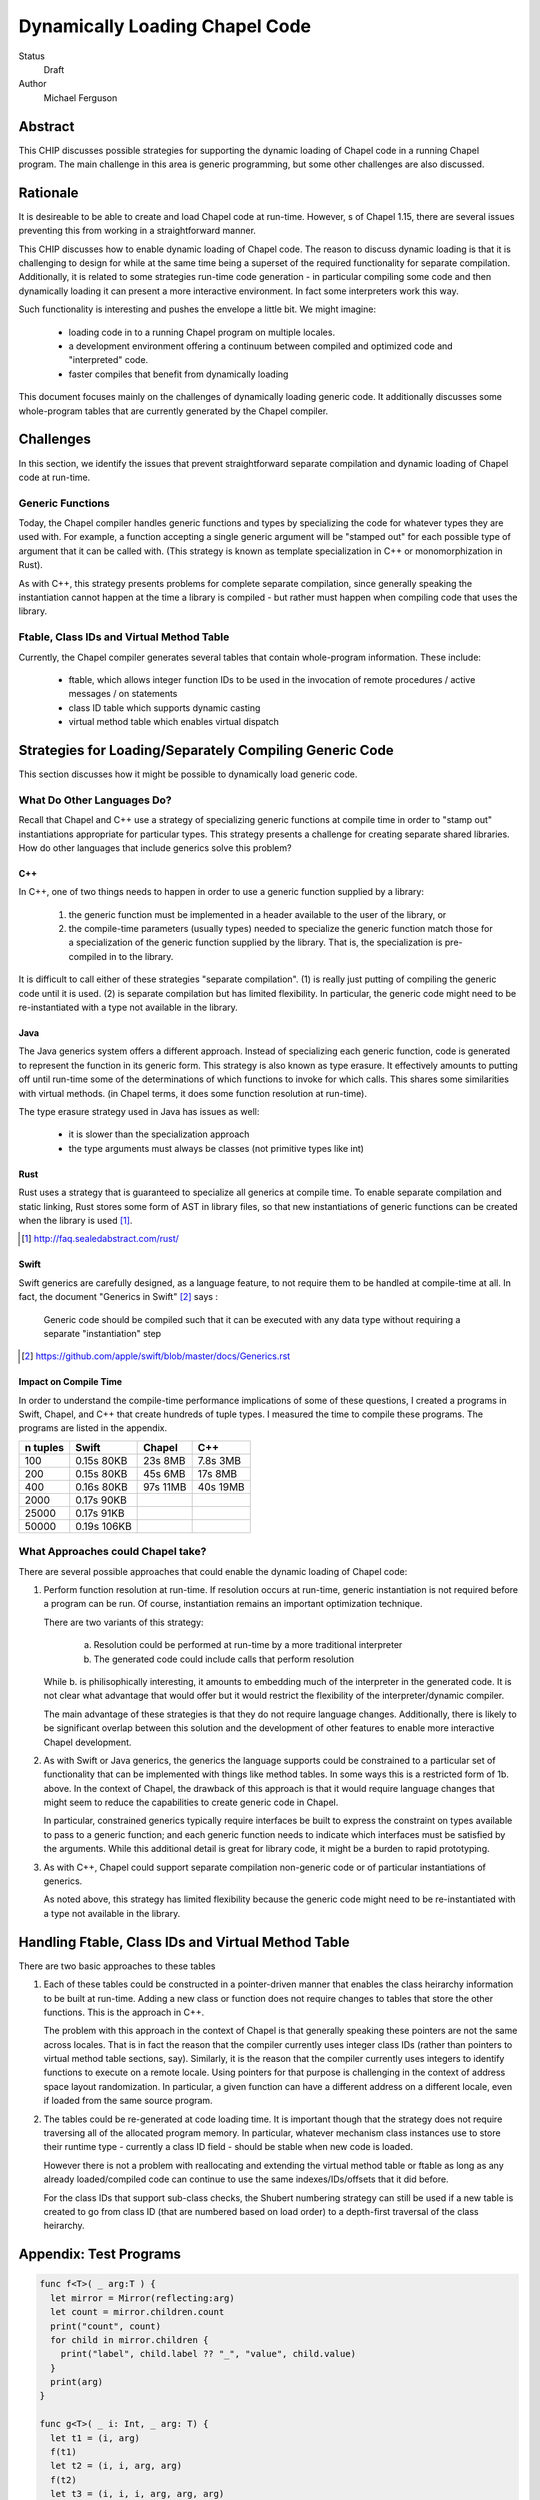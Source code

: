 Dynamically Loading Chapel Code
===============================

Status
  Draft

Author
  Michael Ferguson


Abstract
--------

This CHIP discusses possible strategies for supporting the dynamic
loading of Chapel code in a running Chapel program. The main challenge in
this area is generic programming, but some other challenges are also
discussed.

Rationale
---------

It is desireable to be able to create and load Chapel code at run-time.
However,  s of Chapel 1.15, there are several issues preventing this from
working in a straightforward manner.

This CHIP discusses how to enable dynamic loading of Chapel code. The
reason to discuss dynamic loading is that it is challenging to design for
while at the same time being a superset of the required functionality for
separate compilation. Additionally, it is related to some strategies
run-time code generation - in particular compiling some code and then
dynamically loading it can present a more interactive environment. In
fact some interpreters work this way.

Such functionality is interesting and pushes the envelope a little bit.
We might imagine:

 * loading code in to a running Chapel program on multiple locales.
 * a development environment offering a continuum between compiled and
   optimized code and "interpreted" code.
 * faster compiles that benefit from dynamically loading

This document focuses mainly on the challenges of dynamically loading
generic code. It additionally discusses some whole-program tables that
are currently generated by the Chapel compiler.

Challenges
----------

In this section, we identify the issues that prevent straightforward
separate compilation and dynamic loading of Chapel code at run-time.

Generic Functions
+++++++++++++++++

Today, the Chapel compiler handles generic functions and types by
specializing the code for whatever types they are used with. For example,
a function accepting a single generic argument will be "stamped out" for
each possible type of argument that it can be called with. (This
strategy is known as template specialization in C++ or monomorphization
in Rust).

As with C++, this strategy presents problems for complete separate
compilation, since generally speaking the instantiation cannot happen at
the time a library is compiled - but rather must happen when compiling
code that uses the library.

Ftable, Class IDs and Virtual Method Table
++++++++++++++++++++++++++++++++++++++++++

Currently, the Chapel compiler generates several tables that contain
whole-program information. These include:

 * ftable, which allows integer function IDs to be used in the invocation
   of remote procedures / active messages / on statements
 * class ID table which supports dynamic casting
 * virtual method table which enables virtual dispatch

Strategies for Loading/Separately Compiling Generic Code
--------------------------------------------------------

This section discusses how it might be possible to dynamically load
generic code.

What Do Other Languages Do?
+++++++++++++++++++++++++++

Recall that Chapel and C++ use a strategy of specializing generic
functions at compile time in order to "stamp out" instantiations
appropriate for particular types. This strategy presents a challenge
for creating separate shared libraries. How do other languages that
include generics solve this problem?

C++
***

In C++, one of two things needs to happen in order to use a generic
function supplied by a library:

 1) the generic function must be implemented in a header available to the
    user of the library, or
 2) the compile-time parameters (usually types) needed to specialize the
    generic function match those for a specialization of the generic
    function supplied by the library. That is, the specialization is
    pre-compiled in to the library.

It is difficult to call either of these strategies "separate
compilation". (1) is really just putting of compiling the generic code
until it is used. (2) is separate compilation but has limited
flexibility. In particular, the generic code might need to be
re-instantiated with a type not available in the library. 

Java
****

The Java generics system offers a different approach. Instead of
specializing each generic function, code is generated to represent the
function in its generic form. This strategy is also known as type
erasure. It effectively amounts to putting off until run-time some of the
determinations of which functions to invoke for which calls. This shares
some similarities with virtual methods.  (in Chapel terms, it does some
function resolution at run-time).

The type erasure strategy used in Java has issues as well:

 * it is slower than the specialization approach
 * the type arguments must always be classes (not primitive types like
   int)

Rust
****

Rust uses a strategy that is guaranteed to specialize all generics at
compile time. To enable separate compilation and static linking, Rust
stores some form of AST in library files, so that new instantiations of
generic functions can be created when the library is used [1]_.

.. [1] http://faq.sealedabstract.com/rust/

Swift
*****

Swift generics are carefully designed, as a language feature, to not
require them to be handled at compile-time at all. In fact, the document
"Generics in Swift" [2]_ says :

   Generic code should be compiled such that it can be executed with
   any data type without requiring a separate "instantiation" step

.. [2] https://github.com/apple/swift/blob/master/docs/Generics.rst

Impact on Compile Time
**********************

In order to understand the compile-time performance implications of some
of these questions, I created a programs in Swift, Chapel, and C++ that
create hundreds of tuple types. I measured the time to compile these
programs. The programs are listed in the appendix.

============ ============ ============ ============
n tuples     Swift        Chapel       C++
============ ============ ============ ============
100          0.15s 80KB    23s 8MB     7.8s 3MB
200          0.15s 80KB    45s 6MB     17s 8MB
400          0.16s 80KB    97s 11MB    40s 19MB
2000         0.17s 90KB
25000        0.17s 91KB
50000        0.19s 106KB
============ ============ ============ ============


What Approaches could Chapel take?
++++++++++++++++++++++++++++++++++

There are several possible approaches that could enable the dynamic loading of
Chapel code:

1. Perform function resolution at run-time. If resolution occurs at
   run-time, generic instantiation is not required before a program can
   be run. Of course, instantiation remains an important optimization
   technique.

   There are two variants of this strategy:

     a. Resolution could be performed at run-time by a more traditional
        interpreter

     b. The generated code could include calls that perform resolution

   While b. is philisophically interesting, it amounts to embedding much
   of the interpreter in the generated code. It is not clear what
   advantage that would offer but it would restrict the flexibility of
   the interpreter/dynamic compiler.

   The main advantage of these strategies is that they do not require
   language changes. Additionally, there is likely to be significant
   overlap between this solution and the development of other features to
   enable more interactive Chapel development.

2. As with Swift or Java generics, the generics the language supports
   could be constrained to a particular set of functionality that can be
   implemented with things like method tables. In some ways this is a
   restricted form of 1b. above. In the context of Chapel, the drawback
   of this approach is that it would require language changes that might
   seem to reduce the capabilities to create generic code in Chapel.

   In particular, constrained generics typically require interfaces be
   built to express the constraint on types available to pass to a
   generic function; and each generic function needs to indicate which
   interfaces must be satisfied by the arguments. While this additional
   detail is great for library code, it might be a burden to rapid
   prototyping.

3. As with C++, Chapel could support separate compilation non-generic
   code or of particular instantiations of generics.

   As noted above, this strategy has limited flexibility because the
   generic code might need to be re-instantiated with a type not
   available in the library. 

Handling Ftable, Class IDs and Virtual Method Table
---------------------------------------------------

There are two basic approaches to these tables

1. Each of these tables could be constructed in a pointer-driven manner
   that enables the class heirarchy information to be built at run-time.
   Adding a new class or function does not require changes to tables that
   store the other functions. This is the approach in C++.

   The problem with this approach in the context of Chapel is that
   generally speaking these pointers are not the same across locales.
   That is in fact the reason that the compiler currently uses integer
   class IDs (rather than pointers to virtual method table sections,
   say). Similarly, it is the reason that the compiler currently uses
   integers to identify functions to execute on a remote locale. Using
   pointers for that purpose is challenging in the context of address
   space layout randomization. In particular, a given function can have a
   different address on a different locale, even if loaded from the same
   source program.

2. The tables could be re-generated at code loading time. It is important
   though that the strategy does not require traversing all of the
   allocated program memory. In particular, whatever mechanism class
   instances use to store their runtime type - currently a class ID field
   - should be stable when new code is loaded.

   However there is not a problem with reallocating and extending the
   virtual method table or ftable as long as any already loaded/compiled
   code can continue to use the same indexes/IDs/offsets that it did
   before.

   For the class IDs that support sub-class checks, the Shubert
   numbering strategy can still be used if a new table is created to
   go from class ID (that are numbered based on load order) to a
   depth-first traversal of the class heirarchy.

Appendix: Test Programs
-----------------------

.. code-block:: swift

  func f<T>( _ arg:T ) {
    let mirror = Mirror(reflecting:arg)
    let count = mirror.children.count
    print("count", count)
    for child in mirror.children {
      print("label", child.label ?? "_", "value", child.value)
    }
    print(arg)
  }

  func g<T>( _ i: Int, _ arg: T) {
    let t1 = (i, arg)
    f(t1)
    let t2 = (i, i, arg, arg)
    f(t2)
    let t3 = (i, i, i, arg, arg, arg)
    f(t3)
    let t4 = (i, i, i, i, arg, arg, arg, arg)
    f(t4)
    let t5 = (i, i, i, i, i, arg, arg, arg, arg, arg)
    f(t5)
    let t6 = (i, i, i, i, i, i, arg, arg, arg, arg, arg, arg)
    f(t6)
    let t7 = (i, i, i, i, i, i, i, arg, arg, arg, arg, arg, arg, arg)
    f(t7)
    let t8 = (i, i, i, i, i, i, i, i, arg, arg, arg, arg, arg, arg, arg, arg)
    f(t8)
    let t9 = (i, i, i, i, i, i, i, i, i, arg, arg, arg, arg, arg, arg, arg, arg, arg)
    f(t9)
    let t10 = (i, i, i, i, i, i, i, i, i, i, arg, arg, arg, arg, arg, arg, arg, arg, arg, arg)
    f(t10)
  }

  func h<T>( _ i: Int, _ arg: T) {
    let t1 = (arg,i)
    g(i, t1)
    let t2 = (arg, arg, i, i)
    g(i, t2)
    let t3 = (arg, arg, arg, i, i, i)
    g(i, t3)
    let t4 = (arg, arg, arg, arg, i, i, i, i)
    g(i, t4)
    let t5 = (arg, arg, arg, arg, arg, i, i, i, i, i)
    g(i, t5)
    let t6 = (arg, arg, arg, arg, arg, arg, i, i, i, i, i, i)
    g(i, t6)
    let t7 = (arg, arg, arg, arg, arg, arg, arg, i, i, i, i, i, i, i)
    g(i, t7)
    let t8 = (arg, arg, arg, arg, arg, arg, arg, arg, i, i, i, i, i, i, i, i)
    g(i, t8)
    let t9 = (arg, arg, arg, arg, arg, arg, arg, arg, arg, i, i, i, i, i, i, i, i, i)
    g(i, t9)
    let t10 = (arg, arg, arg, arg, arg, arg, arg, arg, arg, arg, i, i, i, i, i, i, i, i, i, i)
    g(i, t10)
  }


  h( 1, (0.0,1) )
  h( 2, (0.0,1,2) )
  h( 3, (0.0,1,2,3) )
  h( 4, (0.0,1,2,3,4) )
  h( 5, (0.0,1,2,3,4,5) )
  h( 6, (0.0,1,2,3,4,5,6) )
  h( 7, (0.0,1,2,3,4,5,6,7) )
  h( 8, (0.0,1,2,3,4,5,6,7,8) )
  h( 9, (0.0,1,2,3,4,5,6,7,8,9) )
  h(10, (0.0,1,2,3,4,5,6,7,8,9,10) )
  h(11, (0.0,1,2,3,4,5,6,7,8,9,10,11) )
  h(12, (0.0,1,2,3,4,5,6,7,8,9,10,11,12) )
  h(13, (0.0,1,2,3,4,5,6,7,8,9,10,11,12,13) )
  h(14, (0.0,1,2,3,4,5,6,7,8,9,10,11,12,13,14) )
  h(15, (0.0,1,2,3,4,5,6,7,8,9,10,11,12,13,14,15) )
  h(16, (0.0,1,2,3,4,5,6,7,8,9,10,11,12,13,14,15,16) )
  h(17, (0.0,1,2,3,4,5,6,7,8,9,10,11,12,13,14,15,16,17) )
  h(18, (0.0,1,2,3,4,5,6,7,8,9,10,11,12,13,14,15,16,17,18) )
  h(19, (0.0,1,2,3,4,5,6,7,8,9,10,11,12,13,14,15,16,17,18,19) )
  h(20, (0.0,1,2,3,4,5,6,7,8,9,10,11,12,13,14,15,16,17,18,19,20) )
  h(21, (0.0,1,2,3,4,5,6,7,8,9,10,11,12,13,14,15,16,17,18,19,20,21) )
  h(22, (0.0,1,2,3,4,5,6,7,8,9,10,11,12,13,14,15,16,17,18,19,20,21,22) )
  h(23, (0.0,1,2,3,4,5,6,7,8,9,10,11,12,13,14,15,16,17,18,19,20,21,22,23) )
  h(24, (0.0,1,2,3,4,5,6,7,8,9,10,11,12,13,14,15,16,17,18,19,20,21,22,23,24) )
  h(25, (0.0,1,2,3,4,5,6,7,8,9,10,11,12,13,14,15,16,17,18,19,20,21,22,23,24,25) )

  h(26, (0.0,1.0) )
  h(27, (0.0,1.0,2) )
  h(28, (0.0,1.0,2,3) )
  h(29, (0.0,1.0,2,3,4) )
  h(30, (0.0,1.0,2,3,4,5) )
  h(31, (0.0,1.0,2,3,4,5,6) )
  h(32, (0.0,1.0,2,3,4,5,6,7) )
  h(33, (0.0,1.0,2,3,4,5,6,7,8) )
  h(34, (0.0,1.0,2,3,4,5,6,7,8,9) )
  h(35, (0.0,1.0,2,3,4,5,6,7,8,9,10) )
  h(36, (0.0,1.0,2,3,4,5,6,7,8,9,10,11) )
  h(37, (0.0,1.0,2,3,4,5,6,7,8,9,10,11,12) )
  h(38, (0.0,1.0,2,3,4,5,6,7,8,9,10,11,12,13) )
  h(39, (0.0,1.0,2,3,4,5,6,7,8,9,10,11,12,13,14) )
  h(40, (0.0,1.0,2,3,4,5,6,7,8,9,10,11,12,13,14,15) )
  h(41, (0.0,1.0,2,3,4,5,6,7,8,9,10,11,12,13,14,15,16) )
  h(42, (0.0,1.0,2,3,4,5,6,7,8,9,10,11,12,13,14,15,16,17) )
  h(43, (0.0,1.0,2,3,4,5,6,7,8,9,10,11,12,13,14,15,16,17,18) )
  h(44, (0.0,1.0,2,3,4,5,6,7,8,9,10,11,12,13,14,15,16,17,18,19) )
  h(45, (0.0,1.0,2,3,4,5,6,7,8,9,10,11,12,13,14,15,16,17,18,19,20) )
  h(46, (0.0,1.0,2,3,4,5,6,7,8,9,10,11,12,13,14,15,16,17,18,19,20,21) )
  h(47, (0.0,1.0,2,3,4,5,6,7,8,9,10,11,12,13,14,15,16,17,18,19,20,21,22) )
  h(48, (0.0,1.0,2,3,4,5,6,7,8,9,10,11,12,13,14,15,16,17,18,19,20,21,22,23) )
  h(49, (0.0,1.0,2,3,4,5,6,7,8,9,10,11,12,13,14,15,16,17,18,19,20,21,22,23,24) )
  h(50, (0.0,1.0,2,3,4,5,6,7,8,9,10,11,12,13,14,15,16,17,18,19,20,21,22,23,24,25) )

  print("done")


.. code-block:: c++

  #include <iostream>
  #include <tuple>

  template<typename T>
  void f( T arg ) {
    int count = std::tuple_size<T>::value;
    std::cout << "count " << count << "\n";
    std::cout << std::get<0>(arg) << "\n";
  }

  template<typename T>
  void g( int i, T arg) {
    auto t1 = std::make_tuple(i, arg);
    f(t1);
    auto t2 = std::make_tuple(i, i, arg, arg);
    f(t2);
    auto t3 = std::make_tuple(i, i, i, arg, arg, arg);
    f(t3);
    auto t4 = std::make_tuple(i, i, i, i, arg, arg, arg, arg);
    f(t4);
    auto t5 = std::make_tuple(i, i, i, i, i, arg, arg, arg, arg, arg);
    f(t5);
    auto t6 = std::make_tuple(i, i, i, i, i, i, arg, arg, arg, arg, arg, arg);
    f(t6);
    auto t7 = std::make_tuple(i, i, i, i, i, i, i, arg, arg, arg, arg, arg, arg, arg);
    f(t7);
    auto t8 = std::make_tuple(i, i, i, i, i, i, i, i, arg, arg, arg, arg, arg,
        arg, arg, arg);
    f(t8);
    auto t9 = std::make_tuple(i, i, i, i, i, i, i, i, i, arg, arg, arg, arg, arg,
        arg, arg, arg, arg);
    f(t9);
    auto t10 = std::make_tuple(i, i, i, i, i, i, i, i, i, i, arg, arg, arg, arg,
        arg, arg, arg, arg, arg, arg);
    f(t10);
  }

  template<typename T>
  void h( int i, T arg) {
    auto t1 = std::make_tuple(arg,i);
    g(i, t1);
    auto t2 = std::make_tuple(arg, arg, i, i);
    g(i, t2);
    auto t3 = std::make_tuple(arg, arg, arg, i, i, i);
    g(i, t3);
    auto t4 = std::make_tuple(arg, arg, arg, arg, i, i, i, i);
    g(i, t4);
    auto t5 = std::make_tuple(arg, arg, arg, arg, arg, i, i, i, i, i);
    g(i, t5);
    auto t6 = std::make_tuple(arg, arg, arg, arg, arg, arg, i, i, i, i, i, i);
    g(i, t6);
    auto t7 = std::make_tuple(arg, arg, arg, arg, arg, arg, arg, i, i, i, i, i, i,
        i);
    g(i, t7);
    auto t8 = std::make_tuple(arg, arg, arg, arg, arg, arg, arg, arg, i, i, i, i,
        i, i, i, i);
    g(i, t8);
    auto t9 = std::make_tuple(arg, arg, arg, arg, arg, arg, arg, arg, arg, i, i,
        i, i, i, i, i, i, i);
    g(i, t9);
    auto t10 = std::make_tuple(arg, arg, arg, arg, arg, arg, arg, arg, arg, arg,
        i, i, i, i, i, i, i, i, i, i);
    g(i, t10);
  }


  int main() {

  h( 1, std::make_tuple(0.0,1) );
  h( 2, std::make_tuple(0.0,1,2) );
  h( 3, std::make_tuple(0.0,1,2,3) );
  h( 4, std::make_tuple(0.0,1,2,3,4) );
  /* not much point in going beyond 4*100 at the moment
  h( 5, std::make_tuple(0.0,1,2,3,4,5) );
  h( 6, std::make_tuple(0.0,1,2,3,4,5,6) );
  h( 7, std::make_tuple(0.0,1,2,3,4,5,6,7) );
  h( 8, std::make_tuple(0.0,1,2,3,4,5,6,7,8) );
  h( 9, std::make_tuple(0.0,1,2,3,4,5,6,7,8,9) );
  h(10, std::make_tuple(0.0,1,2,3,4,5,6,7,8,9,10) );
  h(11, std::make_tuple(0.0,1,2,3,4,5,6,7,8,9,10,11) );
  h(12, std::make_tuple(0.0,1,2,3,4,5,6,7,8,9,10,11,12) );
  h(13, std::make_tuple(0.0,1,2,3,4,5,6,7,8,9,10,11,12,13) );
  h(14, std::make_tuple(0.0,1,2,3,4,5,6,7,8,9,10,11,12,13,14) );
  h(15, std::make_tuple(0.0,1,2,3,4,5,6,7,8,9,10,11,12,13,14,15) );
  h(16, std::make_tuple(0.0,1,2,3,4,5,6,7,8,9,10,11,12,13,14,15,16) );
  h(17, std::make_tuple(0.0,1,2,3,4,5,6,7,8,9,10,11,12,13,14,15,16,17) );
  h(18, std::make_tuple(0.0,1,2,3,4,5,6,7,8,9,10,11,12,13,14,15,16,17,18) );
  h(19, std::make_tuple(0.0,1,2,3,4,5,6,7,8,9,10,11,12,13,14,15,16,17,18,19) );
  h(20, std::make_tuple(0.0,1,2,3,4,5,6,7,8,9,10,11,12,13,14,15,16,17,18,19,20) );
  h(21, std::make_tuple(0.0,1,2,3,4,5,6,7,8,9,10,11,12,13,14,15,16,17,18,19,20,21)
  );
  h(22,
  std::make_tuple(0.0,1,2,3,4,5,6,7,8,9,10,11,12,13,14,15,16,17,18,19,20,21,22) );
  h(23,
  std::make_tuple(0.0,1,2,3,4,5,6,7,8,9,10,11,12,13,14,15,16,17,18,19,20,21,22,23)
  );
  h(24,
  std::make_tuple(0.0,1,2,3,4,5,6,7,8,9,10,11,12,13,14,15,16,17,18,19,20,21,22,23,24)
  );
  h(25,
  std::make_tuple(0.0,1,2,3,4,5,6,7,8,9,10,11,12,13,14,15,16,17,18,19,20,21,22,23,24,25)
  );
  ;
  h(26, std::make_tuple(0.0,1.0) );
  h(27, std::make_tuple(0.0,1.0,2) );
  h(28, std::make_tuple(0.0,1.0,2,3) );
  h(29, std::make_tuple(0.0,1.0,2,3,4) );
  h(30, std::make_tuple(0.0,1.0,2,3,4,5) );
  h(31, std::make_tuple(0.0,1.0,2,3,4,5,6) );
  h(32, std::make_tuple(0.0,1.0,2,3,4,5,6,7) );
  h(33, std::make_tuple(0.0,1.0,2,3,4,5,6,7,8) );
  h(34, std::make_tuple(0.0,1.0,2,3,4,5,6,7,8,9) );
  h(35, std::make_tuple(0.0,1.0,2,3,4,5,6,7,8,9,10) );
  h(36, std::make_tuple(0.0,1.0,2,3,4,5,6,7,8,9,10,11) );
  h(37, std::make_tuple(0.0,1.0,2,3,4,5,6,7,8,9,10,11,12) );
  h(38, std::make_tuple(0.0,1.0,2,3,4,5,6,7,8,9,10,11,12,13) );
  h(39, std::make_tuple(0.0,1.0,2,3,4,5,6,7,8,9,10,11,12,13,14) );
  h(40, std::make_tuple(0.0,1.0,2,3,4,5,6,7,8,9,10,11,12,13,14,15) );
  h(41, std::make_tuple(0.0,1.0,2,3,4,5,6,7,8,9,10,11,12,13,14,15,16) );
  h(42, std::make_tuple(0.0,1.0,2,3,4,5,6,7,8,9,10,11,12,13,14,15,16,17) );
  h(43, std::make_tuple(0.0,1.0,2,3,4,5,6,7,8,9,10,11,12,13,14,15,16,17,18) );
  h(44, std::make_tuple(0.0,1.0,2,3,4,5,6,7,8,9,10,11,12,13,14,15,16,17,18,19) );
  h(45, std::make_tuple(0.0,1.0,2,3,4,5,6,7,8,9,10,11,12,13,14,15,16,17,18,19,20)
  );
  h(46,
  std::make_tuple(0.0,1.0,2,3,4,5,6,7,8,9,10,11,12,13,14,15,16,17,18,19,20,21) );
  h(47,
  std::make_tuple(0.0,1.0,2,3,4,5,6,7,8,9,10,11,12,13,14,15,16,17,18,19,20,21,22)
  );
  h(48,
  std::make_tuple(0.0,1.0,2,3,4,5,6,7,8,9,10,11,12,13,14,15,16,17,18,19,20,21,22,23)
  );
  h(49,
  std::make_tuple(0.0,1.0,2,3,4,5,6,7,8,9,10,11,12,13,14,15,16,17,18,19,20,21,22,23,24)
  );
  h(50,
  std::make_tuple(0.0,1.0,2,3,4,5,6,7,8,9,10,11,12,13,14,15,16,17,18,19,20,21,22,23,24,25)
  );
  */

  std::cout << "done\n";
  return 0;
  }


.. code-block:: chapel

  proc f( arg ) {
    writeln("count ", arg.size);
    for i in 1..arg.size {
      writeln("label .", i, " value ", arg);
    }
    writeln(arg);
  }

  proc g( i:int, arg ) {
    const t1 = (i, arg);
    f(t1);
    const t2 = (i, i, arg, arg);
    f(t2);
    const t3 = (i, i, i, arg, arg, arg);
    f(t3);
    const t4 = (i, i, i, i, arg, arg, arg, arg);
    f(t4);
    const t5 = (i, i, i, i, i, arg, arg, arg, arg, arg);
    f(t5);
    const t6 = (i, i, i, i, i, i, arg, arg, arg, arg, arg, arg);
    f(t6);
    const t7 = (i, i, i, i, i, i, i, arg, arg, arg, arg, arg, arg, arg);
    f(t7);
    const t8 = (i, i, i, i, i, i, i, i, arg, arg, arg, arg, arg, arg, arg, arg);
    f(t8);
    const t9 = (i, i, i, i, i, i, i, i, i, arg, arg, arg, arg, arg, arg, arg, arg,
        arg);
    f(t9);
    const t10 = (i, i, i, i, i, i, i, i, i, i, arg, arg, arg, arg, arg, arg, arg,
        arg, arg, arg);
    f(t10);
  }

  proc h( i:int, arg ) {
    const t1 = (arg,i);
    g(i, t1);
    const t2 = (arg, arg, i, i);
    g(i, t2);
    const t3 = (arg, arg, arg, i, i, i);
    g(i, t3);
    const t4 = (arg, arg, arg, arg, i, i, i, i);
    g(i, t4);
    const t5 = (arg, arg, arg, arg, arg, i, i, i, i, i);
    g(i, t5);
    const t6 = (arg, arg, arg, arg, arg, arg, i, i, i, i, i, i);
    g(i, t6);
    const t7 = (arg, arg, arg, arg, arg, arg, arg, i, i, i, i, i, i, i);
    g(i, t7);
    const t8 = (arg, arg, arg, arg, arg, arg, arg, arg, i, i, i, i, i, i, i, i);
    g(i, t8);
    const t9 = (arg, arg, arg, arg, arg, arg, arg, arg, arg, i, i, i, i, i, i, i, i,
        i);
    g(i, t9);
    const t10 = (arg, arg, arg, arg, arg, arg, arg, arg, arg, arg, i, i, i, i, i, i,
        i, i, i, i);
    g(i, t10);
  }

  h( 1, (0.0,1) );
  h( 2, (0.0,1,2) );
  h( 3, (0.0,1,2,3) );
  h( 4, (0.0,1,2,3,4) );
  /* not much point in going beyond 4*100 at the moment
  h( 5, (0.0,1,2,3,4,5) );
  h( 6, (0.0,1,2,3,4,5,6) );
  h( 7, (0.0,1,2,3,4,5,6,7) );
  h( 8, (0.0,1,2,3,4,5,6,7,8) );
  h( 9, (0.0,1,2,3,4,5,6,7,8,9) );
  h(10, (0.0,1,2,3,4,5,6,7,8,9,10) );
  h(11, (0.0,1,2,3,4,5,6,7,8,9,10,11) );
  h(12, (0.0,1,2,3,4,5,6,7,8,9,10,11,12) );
  h(13, (0.0,1,2,3,4,5,6,7,8,9,10,11,12,13) );
  h(14, (0.0,1,2,3,4,5,6,7,8,9,10,11,12,13,14) );
  h(15, (0.0,1,2,3,4,5,6,7,8,9,10,11,12,13,14,15) );
  h(16, (0.0,1,2,3,4,5,6,7,8,9,10,11,12,13,14,15,16) );
  h(17, (0.0,1,2,3,4,5,6,7,8,9,10,11,12,13,14,15,16,17) );
  h(18, (0.0,1,2,3,4,5,6,7,8,9,10,11,12,13,14,15,16,17,18) );
  h(19, (0.0,1,2,3,4,5,6,7,8,9,10,11,12,13,14,15,16,17,18,19) );
  h(20, (0.0,1,2,3,4,5,6,7,8,9,10,11,12,13,14,15,16,17,18,19,20) );
  */
  writeln("done");

